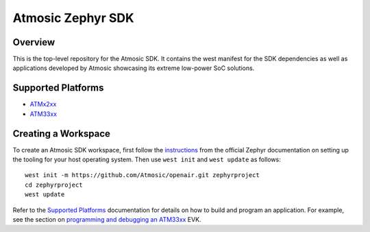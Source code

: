 .. _atmsdk:

Atmosic Zephyr SDK
#########################################

Overview
********
This is the top-level repository for the Atmosic SDK.  It contains the west manifest for the SDK dependencies as well as applications developed by Atmosic showcasing its extreme low-power SoC solutions.

Supported Platforms
*******************

* ATMx2xx_
* ATM33xx_

.. _ATMx2xx: boards/atmosic/atmevk-02/doc/index.rst
.. _ATM33xx: boards/atmosic/atm33evk/doc/index.rst

Creating a Workspace
********************

To create an Atmosic SDK workspace, first follow the instructions_ from the official Zephyr documentation on setting up the tooling for your host operating system.  Then use ``west init`` and ``west update`` as follows::

  west init -m https://github.com/Atmosic/openair.git zephyrproject
  cd zephyrproject
  west update

.. _instructions: https://docs.zephyrproject.org/latest/develop/getting_started/index.html

Refer to the `Supported Platforms`_ documentation for details on how to build and program an application.  For example, see the section on `programming and debugging an ATM33xx </boards/atmosic/atm33evk/doc/index.rst#programming-and-debugging>`_ EVK.
